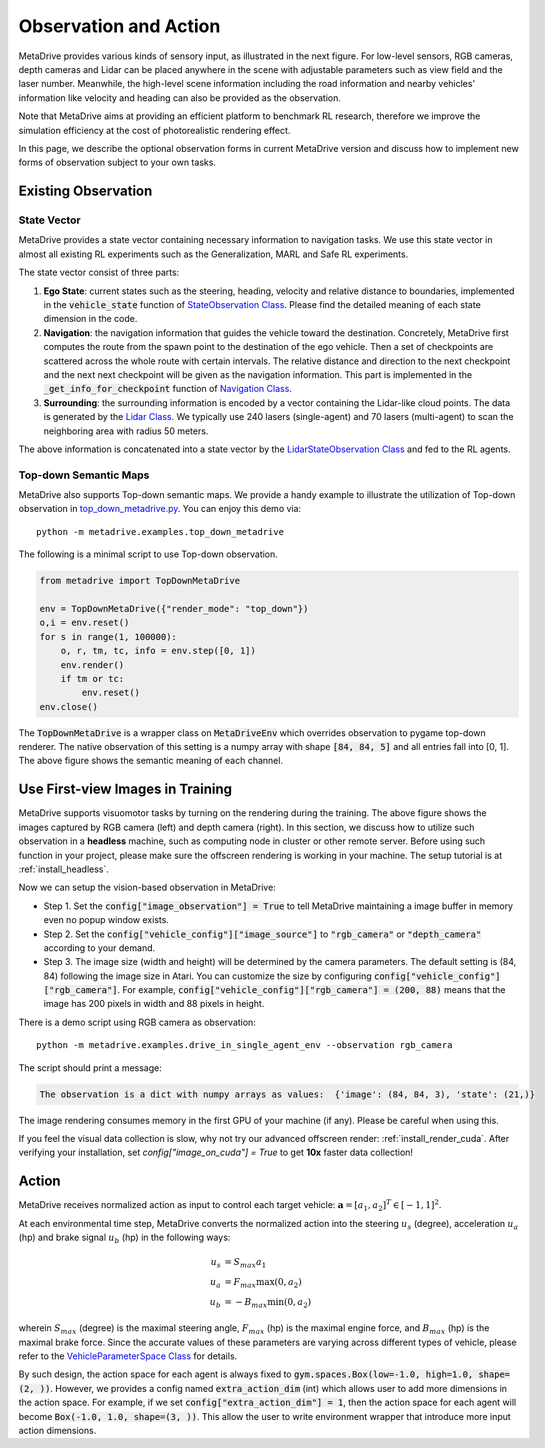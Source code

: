 ########################
Observation and Action
########################

.. image:: figs/observation_demo.png
   :width: 260
   :align: right

MetaDrive provides various kinds of sensory input, as illustrated in the next figure.
For low-level sensors, RGB cameras, depth cameras and Lidar can be placed anywhere in the scene with adjustable
parameters such as view field and the laser number.
Meanwhile, the high-level scene information including the road information and nearby vehicles' information
like velocity and heading can also be provided as the observation.


Note that MetaDrive aims at providing an efficient platform to benchmark RL research,
therefore we improve the simulation efficiency at the cost of photorealistic rendering effect.


In this page, we describe the optional observation forms in current MetaDrive version and discuss how to
implement new forms of observation subject to your own tasks.


Existing Observation
######################



State Vector
********************

MetaDrive provides a state vector containing necessary information to navigation tasks.
We use this state vector in almost all existing RL experiments such as the Generalization, MARL and Safe RL experiments.

The state vector consist of three parts:

1. **Ego State**: current states such as the steering, heading, velocity and relative distance to boundaries, implemented in the :code:`vehicle_state` function of `StateObservation Class <https://github.com/metadriverse/metadrive/blob/main/metadrive/obs/state_obs.py#L9>`_. Please find the detailed meaning of each state dimension in the code.
2. **Navigation**: the navigation information that guides the vehicle toward the destination. Concretely, MetaDrive first computes the route from the spawn point to the destination of the ego vehicle. Then a set of checkpoints are scattered across the whole route with certain intervals. The relative distance and direction to the next checkpoint and the next next checkpoint will be given as the navigation information. This part is implemented in the :code:`_get_info_for_checkpoint` function of `Navigation Class <https://github.com/metadriverse/metadrive/blob/main/metadrive/component/vehicle_module/navigation.py>`_.
3. **Surrounding**: the surrounding information is encoded by a vector containing the Lidar-like cloud points. The data is generated by the `Lidar Class <https://github.com/metadriverse/metadrive/blob/main/metadrive/component/vehicle_module/lidar.py#L16>`_. We typically use 240 lasers (single-agent) and 70 lasers (multi-agent) to scan the neighboring area with radius 50 meters.

The above information is concatenated into a state vector by the `LidarStateObservation Class <https://github.com/metadriverse/metadrive/blob/main/metadrive/envs/observation_type.py>`_ and fed to the RL agents.


.. _use_pygame_rendering:

Top-down Semantic Maps
********************************


.. image:: figs/top_down_obs.png
   :width: 600
   :align: center


MetaDrive also supports Top-down semantic maps. We provide a handy example to illustrate the utilization of Top-down observation in `top_down_metadrive.py <https://github.com/metadriverse/metadrive/blob/main/metadrive/examples/top_down_metadrive.py>`_.
You can enjoy this demo via::

    python -m metadrive.examples.top_down_metadrive


The following is a minimal script to use Top-down observation.

.. code-block:: python

    from metadrive import TopDownMetaDrive

    env = TopDownMetaDrive({"render_mode": "top_down"})
    o,i = env.reset()
    for s in range(1, 100000):
        o, r, tm, tc, info = env.step([0, 1])
        env.render()
        if tm or tc:
            env.reset()
    env.close()

The :code:`TopDownMetaDrive` is a wrapper class on :code:`MetaDriveEnv` which overrides observation to pygame top-down renderer.
The native observation of this setting is a numpy array with shape :code:`[84, 84, 5]` and all entries fall into [0, 1].
The above figure shows the semantic meaning of each channel.



.. _use_native_rendering:

Use First-view Images in Training
##################################


.. image:: figs/rgb_obs.png
   :width: 350
   :align: center

.. image:: figs/depth_obs.jpg
   :width: 350
   :align: center


MetaDrive supports visuomotor tasks by turning on the rendering during the training.
The above figure shows the images captured by RGB camera (left) and depth camera (right).
In this section, we discuss how to utilize such observation in a **headless** machine, such as computing node in cluster
or other remote server.
Before using such function in your project, please make sure the offscreen rendering is working in your
machine. The setup tutorial is at :ref:`install_headless`.

Now we can setup the vision-based observation in MetaDrive:

* Step 1. Set the :code:`config["image_observation"] = True` to tell MetaDrive maintaining a image buffer in memory even no popup window exists.
* Step 2. Set the :code:`config["vehicle_config"]["image_source"]` to :code:`"rgb_camera"` or :code:`"depth_camera"` according to your demand.
* Step 3. The image size (width and height) will be determined by the camera parameters. The default setting is (84, 84) following the image size in Atari. You can customize the size by configuring :code:`config["vehicle_config"]["rgb_camera"]`. For example, :code:`config["vehicle_config"]["rgb_camera"] = (200, 88)` means that the image has 200 pixels in width and 88 pixels in height.

There is a demo script using RGB camera as observation::

    python -m metadrive.examples.drive_in_single_agent_env --observation rgb_camera

The script should print a message:

.. code-block:: text

    The observation is a dict with numpy arrays as values:  {'image': (84, 84, 3), 'state': (21,)}

The image rendering consumes memory in the first GPU of your machine (if any). Please be careful when using this.


If you feel the visual data collection is slow, why not try our advanced offscreen render: :ref:`install_render_cuda`.
After verifying your installation, set `config["image_on_cuda"] = True` to get **10x** faster data collection!

.. _action_and_dynamics:

Action
###############

MetaDrive receives normalized action as input to control each target vehicle: :math:`\mathbf a = [a_1, a_2]^T \in [-1, 1]^2`.

At each environmental time step, MetaDrive converts the normalized action into the steering :math:`u_s` (degree), acceleration :math:`u_a` (hp) and brake signal :math:`u_b` (hp) in the following ways:


.. math::

    u_s & = S_{max} a_1 ~\\
    u_a & = F_{max} \max(0, a_2) ~\\
    u_b & = -B_{max} \min(0, a_2)

wherein :math:`S_{max}` (degree)  is the maximal steering angle, :math:`F_{max}` (hp) is the maximal engine force, and :math:`B_{max}` (hp) is the maximal brake force.
Since the accurate values of these parameters are varying across different types of vehicle, please refer to the `VehicleParameterSpace Class <https://github.com/metadriverse/metadrive/blob/main/metadrive/utils/space.py#L219>`_ for details.

By such design, the action space for each agent is always fixed to :code:`gym.spaces.Box(low=-1.0, high=1.0, shape=(2, ))`. However, we provides a config named :code:`extra_action_dim` (int) which allows user to add more dimensions in the action space.
For example, if we set :code:`config["extra_action_dim"] = 1`, then the action space for each agent will become :code:`Box(-1.0, 1.0, shape=(3, ))`. This allow the user to write environment wrapper that introduce more input action dimensions.